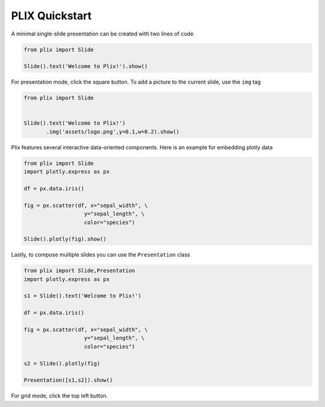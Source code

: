 PLIX Quickstart
===============

A minimal single-slide presentation can be created with two lines of code

.. code-block:: python

  from plix import Slide
  
  Slide().text('Welcome to Plix!').show()


.. import_example:: welcome

| For presentation mode, click the square button. To add a picture to the current slide, use the ``img`` tag

.. code-block:: python

  from plix import Slide
  

  Slide().text('Welcome to Plix!')
         .img('assets/logo.png',y=0.1,w=0.2).show()


.. import_example:: image

| Plix features several interactive data-oriented components. Here is an example for embedding plotly data

.. code-block:: python

  from plix import Slide
  import plotly.express as px

  df = px.data.iris()

  fig = px.scatter(df, x="sepal_width", \
                     y="sepal_length", \
                     color="species")

  Slide().plotly(fig).show()


.. import_example:: plotly

| Lastly, to compose multiple slides you can use the ``Presentation`` class

.. code-block:: python

  from plix import Slide,Presentation
  import plotly.express as px

  s1 = Slide().text('Welcome to Plix!')

  df = px.data.iris()

  fig = px.scatter(df, x="sepal_width", \
                     y="sepal_length", \
                     color="species")

  s2 = Slide().plotly(fig)

  Presentation([s1,s2]).show()


.. import_example:: presentation

| For grid mode, click the top left button.
